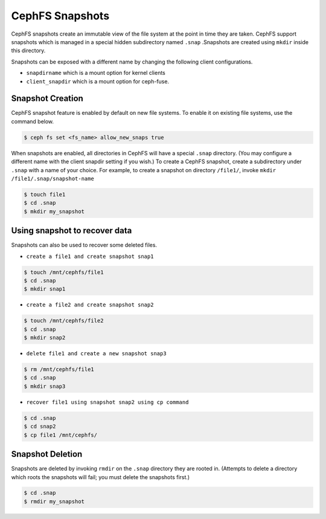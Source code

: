 ================
CephFS Snapshots
================

CephFS snapshots create an immutable view of the file system at the point
in time they are taken. CephFS support snapshots which is managed in a 
special hidden subdirectory named ``.snap`` .Snapshots are created using
``mkdir`` inside this directory.

Snapshots can be exposed with a different name by changing the following client configurations.

- ``snapdirname`` which is a mount option for kernel clients
- ``client_snapdir`` which is a mount option for ceph-fuse.

Snapshot Creation
==================

CephFS snapshot feature is enabled by default on new file systems. To enable 
it on existing file systems, use the command below.

.. code-block:: bash
    
    $ ceph fs set <fs_name> allow_new_snaps true

When snapshots are enabled, all directories in CephFS will have a special ``.snap``
directory. (You may configure a different name with the client snapdir setting if 
you wish.)
To create a CephFS snapshot, create a subdirectory under ``.snap`` with a name of 
your choice. 
For example, to create a snapshot on directory ``/file1/``, invoke ``mkdir /file1/.snap/snapshot-name``

.. code-block:: bash

    $ touch file1
    $ cd .snap
    $ mkdir my_snapshot

Using snapshot to recover data
===============================

Snapshots can also be used to recover some deleted files.

- ``create a file1 and create snapshot snap1``

.. code-block:: bash

    $ touch /mnt/cephfs/file1
    $ cd .snap
    $ mkdir snap1

- ``create a file2 and create snapshot snap2``

.. code-block:: bash

    $ touch /mnt/cephfs/file2
    $ cd .snap
    $ mkdir snap2

- ``delete file1 and create a new snapshot snap3``

.. code-block:: bash

    $ rm /mnt/cephfs/file1
    $ cd .snap
    $ mkdir snap3

- ``recover file1 using snapshot snap2 using cp command``

.. code-block:: bash

    $ cd .snap
    $ cd snap2
    $ cp file1 /mnt/cephfs/

Snapshot Deletion
==================

Snapshots are deleted by invoking ``rmdir`` on the ``.snap`` directory they are
rooted in. (Attempts to delete a directory which roots the snapshots will fail; 
you must delete the snapshots first.)

.. code-block:: bash

    $ cd .snap
    $ rmdir my_snapshot
